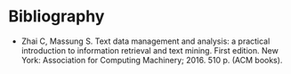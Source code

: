 #+BEGIN_COMMENT
.. title: Text Data Management and Analysis
.. slug: text-data-management-and-analysis
.. date: 2020-07-30 13:23:23 UTC-07:00
.. tags: bibliography,nlp,text mining,information retrieval
.. category: Bibliography
.. link: 
.. description: Bibliography entry.
.. type: text
.. status: private
#+END_COMMENT

* Bibliography

 - Zhai C, Massung S. Text data management and analysis: a practical introduction to information retrieval and text mining. First edition. New York: Association for Computing Machinery; 2016. 510 p. (ACM books). 
